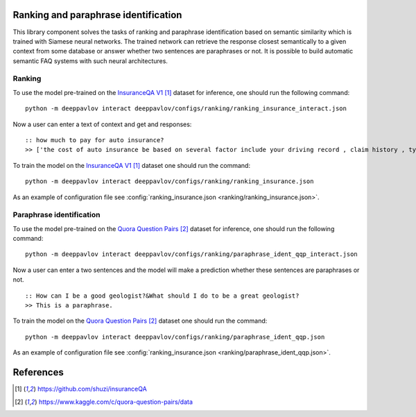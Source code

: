 Ranking and paraphrase identification
=====================================

This library component solves the tasks of ranking and paraphrase identification based on semantic similarity
which is trained with Siamese neural networks. The trained network can retrieve the response
closest semantically to a given context from some database or answer whether two sentences are paraphrases or not.
It is possible to build automatic semantic FAQ systems with such neural architectures.

Ranking
-------

To use the model pre-trained on the `InsuranceQA V1`_ dataset for
inference, one should run
the following command:

::

    python -m deeppavlov interact deeppavlov/configs/ranking/ranking_insurance_interact.json

Now a user can enter a text of context and get and responses:

::

    :: how much to pay for auto insurance?
    >> ['the cost of auto insurance be based on several factor include your driving record , claim history , type of vehicle , credit score where you live and how far you travel to and from work I will recommend work with an independent agent who can shop several company find the good policy for you', 'there be not any absolute answer to this question rate for auto insurance coverage can vary greatly from carrier to carrier and from area to area contact local agent in your area find out about coverage availablity and pricing within your area look for an agent that you be comfortable working with as they will be the first last point of contact in most instance', 'the cost of auto insurance coverage for any vehicle or driver can vary greatly thing that effect your auto insurance rate be geographical location , vehicle , age (s) of driver (s) , type of coverage desire , motor vehicle record of all driver , credit rating of all driver and more contact a local agent get a quote a quote cost nothing but will let you know where your rate will']

To train the model on the `InsuranceQA V1`_ dataset one should run the
command:

::

    python -m deeppavlov interact deeppavlov/configs/ranking/ranking_insurance.json

As an example of configuration file see
:config:`ranking_insurance.json <ranking/ranking_insurance.json>`.

Paraphrase identification
-------------------------

To use the model pre-trained on the `Quora Question Pairs`_ dataset for
inference, one should run
the following command:

::

    python -m deeppavlov interact deeppavlov/configs/ranking/paraphrase_ident_qqp_interact.json

Now a user can enter a two sentences and the model will make a prediction whether these sentences are paraphrases or not.

::

    :: How can I be a good geologist?&What should I do to be a great geologist?
    >> This is a paraphrase.

To train the model on the `Quora Question Pairs`_ dataset one should run the command:

::

    python -m deeppavlov interact deeppavlov/configs/ranking/paraphrase_ident_qqp.json

As an example of configuration file see
:config:`ranking_insurance.json <ranking/paraphrase_ident_qqp.json>`.

References
==========

.. target-notes::

.. _`InsuranceQA V1`: https://github.com/shuzi/insuranceQA
.. _`Quora Question Pairs`: https://www.kaggle.com/c/quora-question-pairs/data
